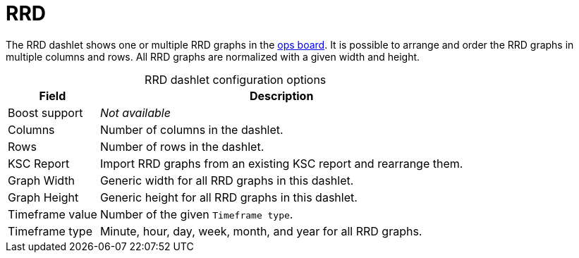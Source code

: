 
= RRD

The RRD dashlet shows one or multiple RRD graphs in the <<deep-dive/visualizations/opsboard/introduction.adoc#opsboard-config, ops board>>.
It is possible to arrange and order the RRD graphs in multiple columns and rows.
All RRD graphs are normalized with a given width and height.

[caption=]
.RRD dashlet configuration options
[options="autowidth"]
|===
| Field | Description

| Boost support
| _Not available_

| Columns
| Number of columns in the dashlet.

| Rows
| Number of rows in the dashlet.

| KSC Report
| Import RRD graphs from an existing KSC report and rearrange them.

| Graph Width
| Generic width for all RRD graphs in this dashlet.

| Graph Height
| Generic height for all RRD graphs in this dashlet.

| Timeframe value
| Number of the given `Timeframe type`.

| Timeframe type
| Minute, hour, day, week, month, and year for all RRD graphs.
|===
